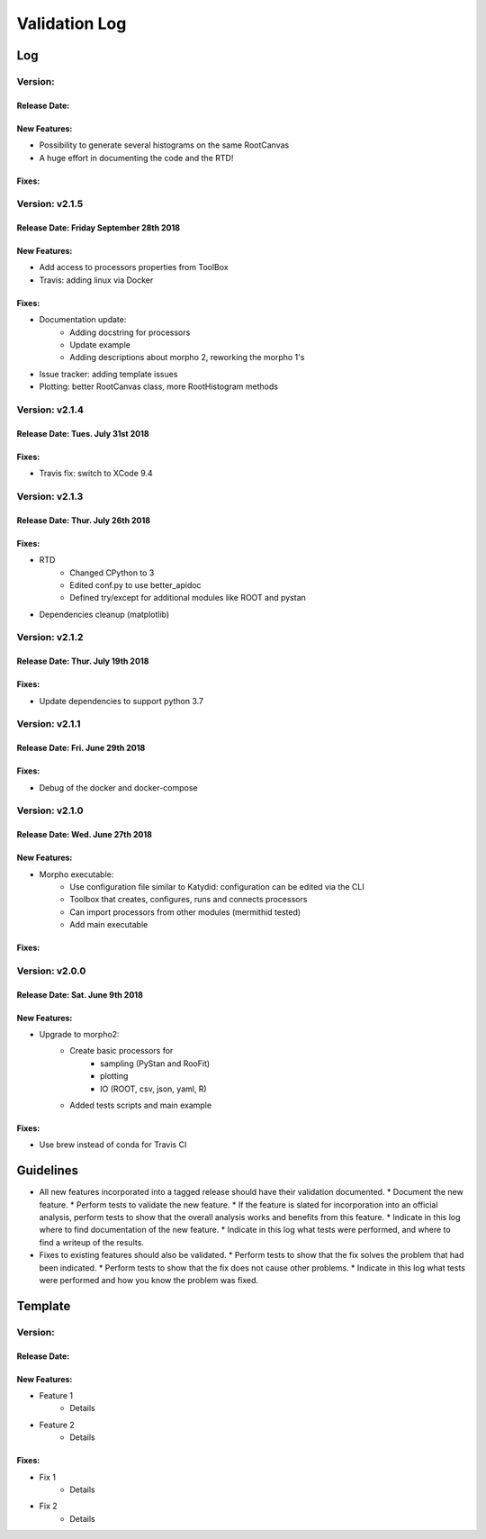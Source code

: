 Validation Log
==============

Log
---

Version: 
~~~~~~~~~~~~~~~

Release Date: 
''''''''''''''''''''''''''''''''''''''''

New Features:
'''''''''''''

* Possibility to generate several histograms on the same RootCanvas
* A huge effort in documenting the code and the RTD!

Fixes:
''''''



Version: v2.1.5
~~~~~~~~~~~~~~~

Release Date: Friday September 28th 2018 
''''''''''''''''''''''''''''''''''''''''

New Features:
'''''''''''''

* Add access to processors properties from ToolBox
* Travis: adding linux via Docker

Fixes:
''''''

* Documentation update: 
    * Adding docstring for processors
    * Update example
    * Adding descriptions about morpho 2, reworking the morpho 1's
* Issue tracker: adding template issues
* Plotting: better RootCanvas class, more RootHistogram methods

Version: v2.1.4
~~~~~~~~~~~~~~~

Release Date: Tues. July 31st 2018
''''''''''''''''''''''''''''''''''

Fixes:
''''''

* Travis fix: switch to XCode 9.4

Version: v2.1.3
~~~~~~~~~~~~~~~

Release Date: Thur. July 26th 2018
''''''''''''''''''''''''''''''''''

Fixes:
''''''

* RTD
    * Changed CPython to 3
    * Edited conf.py to use better_apidoc
    * Defined try/except for additional modules like ROOT and pystan
* Dependencies cleanup (matplotlib)

Version: v2.1.2
~~~~~~~~~~~~~~~

Release Date: Thur. July 19th 2018
'''''''''''''''''''''''''''''''''

Fixes:
''''''

* Update dependencies to support python 3.7

Version: v2.1.1
~~~~~~~~~~~~~~~

Release Date: Fri. June 29th 2018
'''''''''''''''''''''''''''''''''

Fixes:
''''''

* Debug of the docker and docker-compose


Version: v2.1.0
~~~~~~~~~~~~~~~

Release Date: Wed. June 27th 2018
'''''''''''''''''''''''''''''''''

New Features:
'''''''''''''

* Morpho executable:
    * Use configuration file similar to Katydid: configuration can be edited via the CLI
    * Toolbox that creates, configures, runs and connects processors
    * Can import processors from other modules (mermithid tested)
    * Add main executable

Fixes:
''''''

Version: v2.0.0
~~~~~~~~~~~~~~~

Release Date: Sat. June 9th 2018
''''''''''''''''''''''''''''''''

New Features:
'''''''''''''

* Upgrade to morpho2:
    * Create basic processors for
           * sampling (PyStan and RooFit)
           * plotting
           * IO (ROOT, csv, json, yaml, R)
    * Added tests scripts and main example

Fixes:
''''''

* Use brew instead of conda for Travis CI


Guidelines
----------

* All new features incorporated into a tagged release should have their validation documented.
  * Document the new feature.
  * Perform tests to validate the new feature.
  * If the feature is slated for incorporation into an official analysis, perform tests to show that the overall analysis works and benefits from this feature.
  * Indicate in this log where to find documentation of the new feature.
  * Indicate in this log what tests were performed, and where to find a writeup of the results.
* Fixes to existing features should also be validated.
  * Perform tests to show that the fix solves the problem that had been indicated.
  * Perform tests to show that the fix does not cause other problems.
  * Indicate in this log what tests were performed and how you know the problem was fixed.


Template
--------

Version:
~~~~~~~~

Release Date:
'''''''''''''

New Features:
'''''''''''''

* Feature 1
    * Details
* Feature 2
    * Details

Fixes:
''''''

* Fix 1
    * Details
* Fix 2
    * Details

